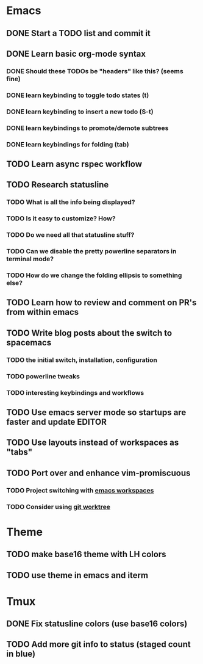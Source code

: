 * Emacs
** DONE Start a TODO list and commit it
CLOSED: [2016-06-12 Sun 10:44]
** DONE Learn basic org-mode syntax
CLOSED: [2016-06-12 Sun 11:10]
*** DONE Should these TODOs be "headers" like this? (seems fine)
CLOSED: [2016-06-12 Sun 11:08]
*** DONE learn keybinding to toggle todo states (t)
CLOSED: [2016-06-12 Sun 11:08]
*** DONE learn keybinding to insert a new todo (S-t)
CLOSED: [2016-06-12 Sun 11:08]
*** DONE learn keybindings to promote/demote subtrees
*** DONE learn keybindings for folding (tab)
CLOSED: [2016-06-12 Sun 11:11]
** TODO Learn async rspec workflow
** TODO Research statusline
*** TODO What is all the info being displayed?
*** TODO Is it easy to customize? How?
*** TODO Do we need all that statusline stuff?
*** TODO Can we disable the pretty powerline separators in terminal mode?
*** TODO How do we change the folding ellipsis to something else?
** TODO Learn how to review and comment on PR's from within emacs
** TODO Write blog posts about the switch to spacemacs
*** TODO the initial switch, installation, configuration
*** TODO powerline tweaks
*** TODO interesting keybindings and workflows
** TODO Use emacs server mode so startups are faster and update EDITOR
** TODO Use layouts instead of workspaces as "tabs"
** TODO Port over and enhance vim-promiscuous
*** TODO Project switching with [[https://github.com/syl20bnr/spacemacs/tree/master/layers/%252Bwindow-management/eyebrowse][emacs workspaces]]
*** TODO Consider using [[https://git-scm.com/docs/git-worktree][git worktree]]
* Theme
** TODO make base16 theme with LH colors
** TODO use theme in emacs and iterm
* Tmux
** DONE Fix statusline colors (use base16 colors)
CLOSED: [2016-06-12 Sun 21:15]
** TODO Add more git info to status (staged count in blue)
